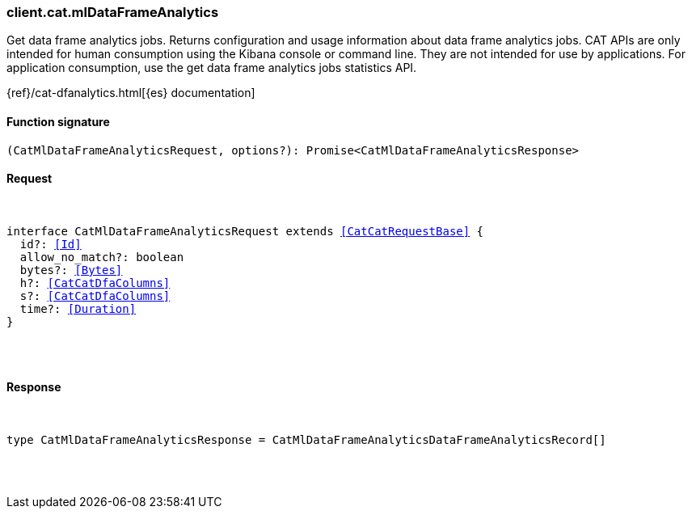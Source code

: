 [[reference-cat-ml_data_frame_analytics]]

////////
===========================================================================================================================
||                                                                                                                       ||
||                                                                                                                       ||
||                                                                                                                       ||
||        ██████╗ ███████╗ █████╗ ██████╗ ███╗   ███╗███████╗                                                            ||
||        ██╔══██╗██╔════╝██╔══██╗██╔══██╗████╗ ████║██╔════╝                                                            ||
||        ██████╔╝█████╗  ███████║██║  ██║██╔████╔██║█████╗                                                              ||
||        ██╔══██╗██╔══╝  ██╔══██║██║  ██║██║╚██╔╝██║██╔══╝                                                              ||
||        ██║  ██║███████╗██║  ██║██████╔╝██║ ╚═╝ ██║███████╗                                                            ||
||        ╚═╝  ╚═╝╚══════╝╚═╝  ╚═╝╚═════╝ ╚═╝     ╚═╝╚══════╝                                                            ||
||                                                                                                                       ||
||                                                                                                                       ||
||    This file is autogenerated, DO NOT send pull requests that changes this file directly.                             ||
||    You should update the script that does the generation, which can be found in:                                      ||
||    https://github.com/elastic/elastic-client-generator-js                                                             ||
||                                                                                                                       ||
||    You can run the script with the following command:                                                                 ||
||       npm run elasticsearch -- --version <version>                                                                    ||
||                                                                                                                       ||
||                                                                                                                       ||
||                                                                                                                       ||
===========================================================================================================================
////////

[discrete]
[[client.cat.mlDataFrameAnalytics]]
=== client.cat.mlDataFrameAnalytics

Get data frame analytics jobs. Returns configuration and usage information about data frame analytics jobs. CAT APIs are only intended for human consumption using the Kibana console or command line. They are not intended for use by applications. For application consumption, use the get data frame analytics jobs statistics API.

{ref}/cat-dfanalytics.html[{es} documentation]

[discrete]
==== Function signature

[source,ts]
----
(CatMlDataFrameAnalyticsRequest, options?): Promise<CatMlDataFrameAnalyticsResponse>
----

[discrete]
==== Request

[pass]
++++
<pre>
++++
interface CatMlDataFrameAnalyticsRequest extends <<CatCatRequestBase>> {
  id?: <<Id>>
  allow_no_match?: boolean
  bytes?: <<Bytes>>
  h?: <<CatCatDfaColumns>>
  s?: <<CatCatDfaColumns>>
  time?: <<Duration>>
}

[pass]
++++
</pre>
++++
[discrete]
==== Response

[pass]
++++
<pre>
++++
type CatMlDataFrameAnalyticsResponse = CatMlDataFrameAnalyticsDataFrameAnalyticsRecord[]

[pass]
++++
</pre>
++++

